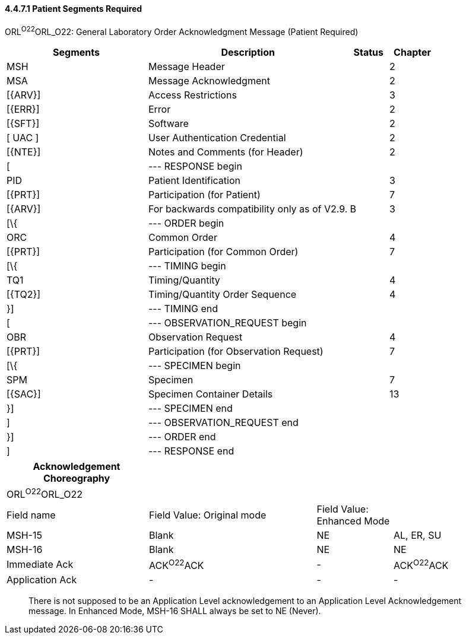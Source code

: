==== 4.4.7.1 Patient Segments Required

ORL^O22^ORL_O22: General Laboratory Order Acknowledgment Message (Patient Required)

[width="100%",cols="33%,47%,9%,11%",options="header",]
|===
|Segments |Description |Status |Chapter
|MSH |Message Header | |2
|MSA |Message Acknowledgment | |2
|[\{ARV}] |Access Restrictions | |3
|[\{ERR}] |Error | |2
|[\{SFT}] |Software | |2
|[ UAC ] |User Authentication Credential | |2
|[\{NTE}] |Notes and Comments (for Header) | |2
|[ |--- RESPONSE begin | |
|PID |Patient Identification | |3
|[\{PRT}] |Participation (for Patient) | |7
|[\{ARV}] |For backwards compatibility only as of V2.9. |B |3
|[\{ |--- ORDER begin | |
|ORC |Common Order | |4
|[\{PRT}] |Participation (for Common Order) | |7
|[\{ |--- TIMING begin | |
|TQ1 |Timing/Quantity | |4
|[\{TQ2}] |Timing/Quantity Order Sequence | |4
|}] |--- TIMING end | |
|[ |--- OBSERVATION_REQUEST begin | |
|OBR |Observation Request | |4
|[\{PRT}] |Participation (for Observation Request) | |7
|[\{ |--- SPECIMEN begin | |
|SPM |Specimen | |7
|[\{SAC}] |Specimen Container Details | |13
|}] |--- SPECIMEN end | |
|] |--- OBSERVATION_REQUEST end | |
|}] |--- ORDER end | |
|] |--- RESPONSE end | |
|===

[width="100%",cols="28%,33%,15%,24%",options="header",]
|===
|Acknowledgement Choreography | | |
|ORL^O22^ORL_O22 | | |
|Field name |Field Value: Original mode |Field Value: Enhanced Mode |
|MSH-15 |Blank |NE |AL, ER, SU
|MSH-16 |Blank |NE |NE
|Immediate Ack |ACK^O22^ACK |- |ACK^O22^ACK
|Application Ack |- |- |-
|===

____
There is not supposed to be an Application Level acknowledgement to an Application Level Acknowledgement message. In Enhanced Mode, MSH-16 SHALL always be set to NE (Never).
____


